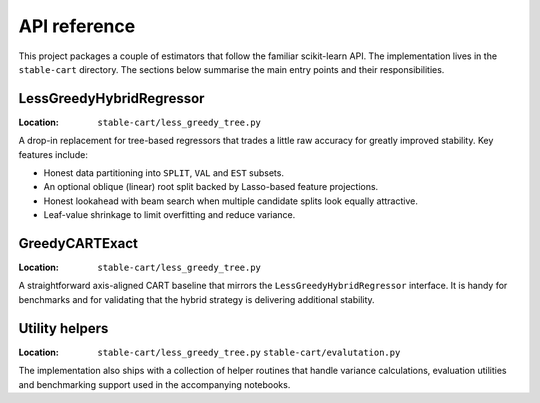 API reference
=============

This project packages a couple of estimators that follow the familiar
scikit-learn API. The implementation lives in the ``stable-cart``
directory. The sections below summarise the main entry points and their
responsibilities.

LessGreedyHybridRegressor
-------------------------

:Location: ``stable-cart/less_greedy_tree.py``

A drop-in replacement for tree-based regressors that trades a little raw
accuracy for greatly improved stability. Key features include:

* Honest data partitioning into ``SPLIT``, ``VAL`` and ``EST`` subsets.
* An optional oblique (linear) root split backed by Lasso-based feature
  projections.
* Honest lookahead with beam search when multiple candidate splits look
  equally attractive.
* Leaf-value shrinkage to limit overfitting and reduce variance.

GreedyCARTExact
---------------

:Location: ``stable-cart/less_greedy_tree.py``

A straightforward axis-aligned CART baseline that mirrors the
``LessGreedyHybridRegressor`` interface. It is handy for benchmarks and
for validating that the hybrid strategy is delivering additional
stability.

Utility helpers
---------------

:Location:
   ``stable-cart/less_greedy_tree.py``
   ``stable-cart/evalutation.py``

The implementation also ships with a collection of helper routines that
handle variance calculations, evaluation utilities and benchmarking
support used in the accompanying notebooks.
